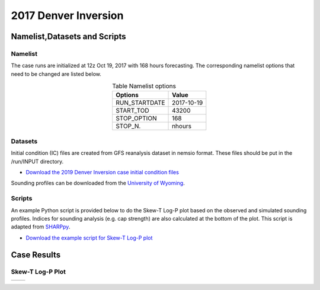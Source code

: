 .. BarryCase documentation master file, created by
   sphinx-quickstart on Mon Jul  6 13:31:15 2020.
   You can adapt this file completely to your liking, but it should at least
   contain the root `toctree` directive.



2017 Denver Inversion
=====================================
  

..............................
Namelist,Datasets and Scripts
..............................
===================
Namelist
===================

The case runs are initialized at 12z Oct 19, 2017 with 168 hours forecasting. The corresponding namelist options that need to be changed are listed below.


.. table:: Table Namelist options
 :align: center

 +---------------+-------------+
 | Options       | Value       |
 +===============+=============+
 | RUN_STARTDATE | 2017-10-19  |
 +---------------+-------------+
 | START_TOD     | 43200       |
 +---------------+-------------+
 | STOP_OPTION   | 168         |
 +---------------+-------------+
 | STOP_N.       | nhours      |
 +---------------+-------------+

====================================
Datasets
====================================

Initial condition (IC)  files are created from GFS reanalysis dataset in nemsio format. These files should be 
put in the /run/INPUT directory.

* `Download the 2019 Denver Inversion case initial condition files <https://domain.invalid/>`_

Sounding profiles can be downloaded from the `University of Wyoming <http://weather.uwyo.edu/upperair/sounding.html>`_.

====================================
Scripts
====================================

An example Python script is provided below to do the Skew-T Log-P plot based on the observed and simulated sounding profiles. Indices for sounding analysis (e.g. cap strength) are also calculated at the bottom of the plot. This script is adapted from `SHARPpy <http://sharp.weather.ou.edu/dev/>`_. 

* `Download the example script for Skew-T Log-P plot <https://domain.invalid/>`_ 

..............
Case Results
..............

======================================================
Skew-T Log-P Plot
======================================================

.. |logo1| image:: images/Skew-T1.png   
   :width: 600
   :align: middle


.. |logo2| image:: images/Skew-T2.png
   :width: 600
   :align: top

+---------+---------+
| |logo1| | |logo2| |
+---------+---------+
